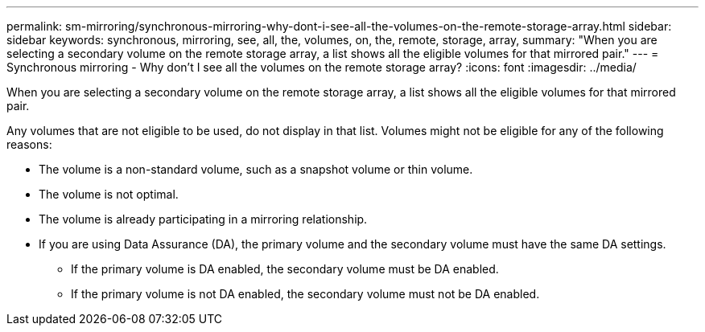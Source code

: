 ---
permalink: sm-mirroring/synchronous-mirroring-why-dont-i-see-all-the-volumes-on-the-remote-storage-array.html
sidebar: sidebar
keywords: synchronous, mirroring, see, all, the, volumes, on, the, remote, storage, array,
summary: "When you are selecting a secondary volume on the remote storage array, a list shows all the eligible volumes for that mirrored pair."
---
= Synchronous mirroring - Why don't I see all the volumes on the remote storage array?
:icons: font
:imagesdir: ../media/

[.lead]
When you are selecting a secondary volume on the remote storage array, a list shows all the eligible volumes for that mirrored pair.

Any volumes that are not eligible to be used, do not display in that list. Volumes might not be eligible for any of the following reasons:

* The volume is a non-standard volume, such as a snapshot volume or thin volume.
* The volume is not optimal.
* The volume is already participating in a mirroring relationship.
* If you are using Data Assurance (DA), the primary volume and the secondary volume must have the same DA settings.
 ** If the primary volume is DA enabled, the secondary volume must be DA enabled.
 ** If the primary volume is not DA enabled, the secondary volume must not be DA enabled.
